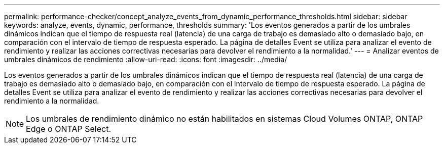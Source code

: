 ---
permalink: performance-checker/concept_analyze_events_from_dynamic_performance_thresholds.html 
sidebar: sidebar 
keywords: analyze, events, dynamic, performance, thresholds 
summary: 'Los eventos generados a partir de los umbrales dinámicos indican que el tiempo de respuesta real (latencia) de una carga de trabajo es demasiado alto o demasiado bajo, en comparación con el intervalo de tiempo de respuesta esperado. La página de detalles Event se utiliza para analizar el evento de rendimiento y realizar las acciones correctivas necesarias para devolver el rendimiento a la normalidad.' 
---
= Analizar eventos de umbrales dinámicos de rendimiento
:allow-uri-read: 
:icons: font
:imagesdir: ../media/


[role="lead"]
Los eventos generados a partir de los umbrales dinámicos indican que el tiempo de respuesta real (latencia) de una carga de trabajo es demasiado alto o demasiado bajo, en comparación con el intervalo de tiempo de respuesta esperado. La página de detalles Event se utiliza para analizar el evento de rendimiento y realizar las acciones correctivas necesarias para devolver el rendimiento a la normalidad.

[NOTE]
====
Los umbrales de rendimiento dinámico no están habilitados en sistemas Cloud Volumes ONTAP, ONTAP Edge o ONTAP Select.

====